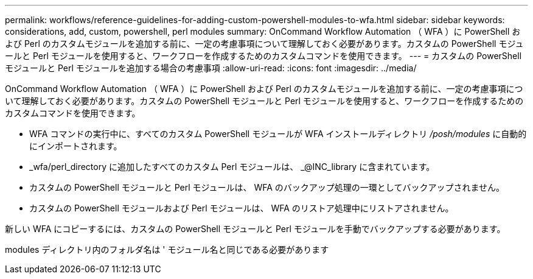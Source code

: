---
permalink: workflows/reference-guidelines-for-adding-custom-powershell-modules-to-wfa.html 
sidebar: sidebar 
keywords: considerations, add, custom, powershell, perl modules 
summary: OnCommand Workflow Automation （ WFA ）に PowerShell および Perl のカスタムモジュールを追加する前に、一定の考慮事項について理解しておく必要があります。カスタムの PowerShell モジュールと Perl モジュールを使用すると、ワークフローを作成するためのカスタムコマンドを使用できます。 
---
= カスタムの PowerShell モジュールと Perl モジュールを追加する場合の考慮事項
:allow-uri-read: 
:icons: font
:imagesdir: ../media/


[role="lead"]
OnCommand Workflow Automation （ WFA ）に PowerShell および Perl のカスタムモジュールを追加する前に、一定の考慮事項について理解しておく必要があります。カスタムの PowerShell モジュールと Perl モジュールを使用すると、ワークフローを作成するためのカスタムコマンドを使用できます。

* WFA コマンドの実行中に、すべてのカスタム PowerShell モジュールが WFA インストールディレクトリ _/posh/modules_ に自動的にインポートされます。
* _wfa/perl_directory に追加したすべてのカスタム Perl モジュールは、 _@INC_library に含まれています。
* カスタムの PowerShell モジュールと Perl モジュールは、 WFA のバックアップ処理の一環としてバックアップされません。
* カスタムの PowerShell モジュールおよび Perl モジュールは、 WFA のリストア処理中にリストアされません。


新しい WFA にコピーするには、カスタムの PowerShell モジュールと Perl モジュールを手動でバックアップする必要があります。

modules ディレクトリ内のフォルダ名は ' モジュール名と同じである必要があります
